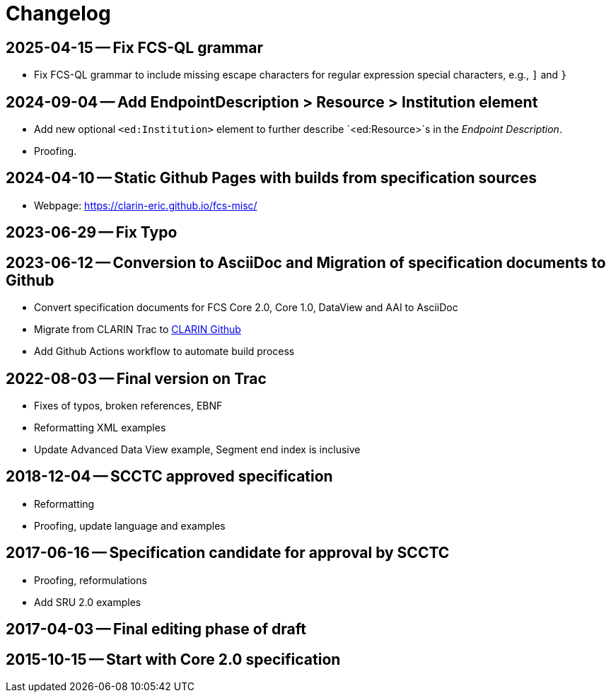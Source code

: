 = Changelog

// tag::compact[]

// --- Github ---

[discrete]
== 2025-04-15 -- Fix FCS-QL grammar

* Fix FCS-QL grammar to include missing escape characters for regular expression special characters, e.g., `]` and `}`

[discrete]
== 2024-09-04 -- Add EndpointDescription > Resource > Institution element

* Add new optional `<ed:Institution>` element to further describe `<ed:Resource>`s in the _Endpoint Description_.
* Proofing.

[discrete]
== 2024-04-10 -- Static Github Pages with builds from specification sources
// https://github.com/clarin-eric/fcs-misc/commit/c1a01f0515216508262010347573d69e4a41aafb
// https://github.com/clarin-eric/fcs-misc/commit/10100e687fb4a601b565166085a6803ddce45f0e

* Webpage: https://clarin-eric.github.io/fcs-misc/

[discrete]
== 2023-06-29 -- Fix Typo
// https://github.com/clarin-eric/fcs-misc/commit/dbc795dc5cc1a6e7ecc52bda3fcaa1fdefeccc48

[discrete]
== 2023-06-12 -- Conversion to AsciiDoc and Migration of specification documents to Github
// https://github.com/clarin-eric/fcs-misc/commit/5b8952c1bfe96495f70e866634bf5dcf17166ba3

* Convert specification documents for FCS Core 2.0, Core 1.0, DataView and AAI to AsciiDoc
* Migrate from CLARIN Trac to https://github.com/clarin-eric/[CLARIN Github]
* Add Github Actions workflow to automate build process

// --- versions in Trac ---

[discrete]
== 2022-08-03 -- Final version on Trac
// https://trac.clarin.eu/wiki/Taskforces/FCS/FCS-Specification-Draft?version=89
// https://trac.clarin.eu/wiki/Taskforces/FCS/FCS-Specification-Draft?action=diff&version=89&old_version=82
// https://trac.clarin.eu/wiki/Taskforces/FCS/FCS-Specification-Draft?action=history

* Fixes of typos, broken references, EBNF
* Reformatting XML examples
* Update Advanced Data View example, Segment end index is inclusive

[discrete]
== 2018-12-04 -- SCCTC approved specification
// https://trac.clarin.eu/wiki/Taskforces/FCS/FCS-Specification-Draft?version=82
// https://trac.clarin.eu/wiki/Taskforces/FCS/FCS-Specification-Draft?action=diff&version=82&old_version=74

* Reformatting
* Proofing, update language and examples

[discrete]
== 2017-06-16 -- Specification candidate for approval by SCCTC
// https://trac.clarin.eu/wiki/Taskforces/FCS/FCS-Specification-Draft?version=74
// https://trac.clarin.eu/wiki/Taskforces/FCS/FCS-Specification-Draft?action=diff&version=74&old_version=50
// https://trac.clarin.eu/wiki/Taskforces/FCS/FCS-Specification-Draft?version=51
// https://trac.clarin.eu/wiki/Taskforces/FCS/FCS-Specification-Draft?action=diff&version=51&old_version=50

* Proofing, reformulations
* Add SRU 2.0 examples

[discrete]
== 2017-04-03 -- Final editing phase of draft
// https://trac.clarin.eu/wiki/Taskforces/FCS/FCS-Specification-Draft?version=50
// https://trac.clarin.eu/wiki/Taskforces/FCS/FCS-Specification-Draft?action=diff&version=50&old_version=1

[discrete]
== 2015-10-15 -- Start with Core 2.0 specification
// https://trac.clarin.eu/wiki/Taskforces/FCS/FCS-Specification-Draft?version=1
